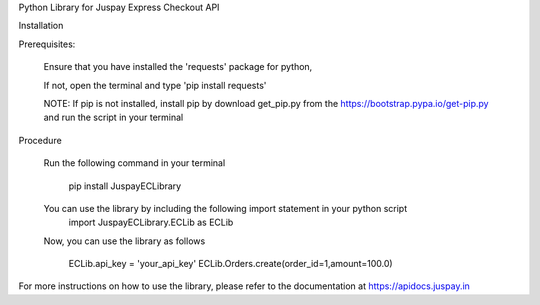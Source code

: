 Python Library for Juspay Express Checkout API


Installation


Prerequisites:

    Ensure that you have installed the 'requests' package for python,

    If not, open the terminal and type 'pip install requests'

    NOTE: If pip is not installed, install pip by download get_pip.py from the https://bootstrap.pypa.io/get-pip.py and
    run the script in your terminal

Procedure

    Run the following command in your terminal

        pip install JuspayECLibrary

    You can use the library by including the following import statement in your python script
        import JuspayECLibrary.ECLib as ECLib

    Now, you can use the library as follows

        ECLib.api_key = 'your_api_key'
        ECLib.Orders.create(order_id=1,amount=100.0)

For more instructions on how to use the library, please refer to the documentation at https://apidocs.juspay.in

